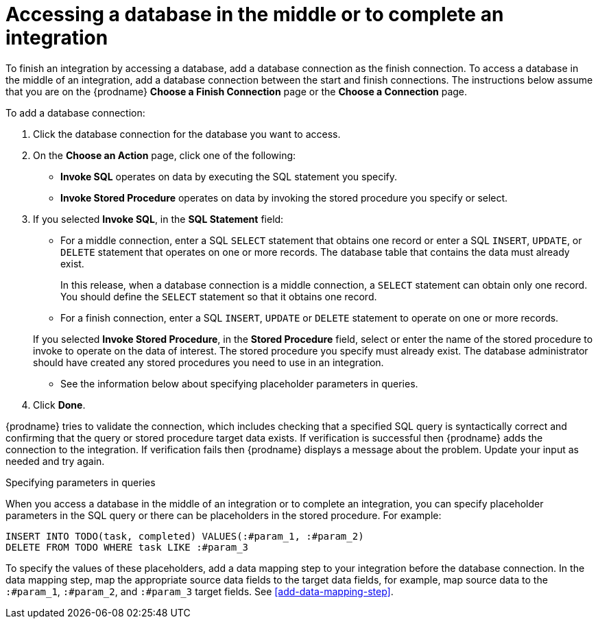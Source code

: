 [id='adding-db-connection-finish-middle']
= Accessing a database in the middle or to complete an integration

To finish an integration by accessing a database, add a database
connection as the finish connection. To access 
a database in the middle of an integration, add a database connection
between the start and finish connections.
The instructions below assume that you are
on the {prodname} *Choose a Finish Connection* page or the
*Choose a Connection* page.

To add a database connection:

. Click the database connection for the database you want to access.
. On the *Choose an Action* page, click one of the following:
+
* *Invoke SQL* operates on data by executing the
SQL statement you specify.
* *Invoke Stored Procedure* operates on data by invoking
the stored procedure you specify or select.
. If you selected *Invoke SQL*, in the *SQL Statement* field:
** For a middle connection, enter a SQL `SELECT` statement that obtains
one record or enter a SQL `INSERT`, `UPDATE`, or
`DELETE` statement that
operates on one or more records.
The database table that contains the data must already exist.
+
In this release, when a database connection is a middle connection,
a `SELECT` statement can obtain only one record. You should define
the `SELECT` statement so that it obtains one record.

** For a finish connection, enter a SQL `INSERT`, `UPDATE` or
`DELETE` statement to
operate on one or more records.

+
If you selected *Invoke Stored Procedure*, in the
*Stored Procedure* field, select or enter the name of the stored procedure to
invoke to operate on the data of interest. The stored procedure you specify must
already exist. The database administrator should have created any stored
procedures you need to use in an integration.

* See the information below about specifying placeholder parameters 
in queries.  

. Click *Done*.

{prodname} tries to validate the connection, which includes
checking that a specified SQL query is syntactically correct and
confirming that the query or stored procedure target data exists. If
verification is successful then {prodname} adds the connection to
the integration. If verification fails then {prodname} displays a message
about the problem. Update your input as needed and try again.

.Specifying parameters in queries

When you access a database in the middle of an integration or to complete
an integration, you can specify placeholder parameters in the SQL query 
or there can be placeholders in the stored procedure. For example: 

[source]
----
INSERT INTO TODO(task, completed) VALUES(:#param_1, :#param_2)
DELETE FROM TODO WHERE task LIKE :#param_3
----

To specify the values of these placeholders, add a data mapping step
to your integration before the database connection. In the data mapping
step, map the appropriate source data fields to the target data
fields, for example, map source data to the `:#param_1`, `:#param_2`, and
`:#param_3` target fields.
See <<add-data-mapping-step>>.
